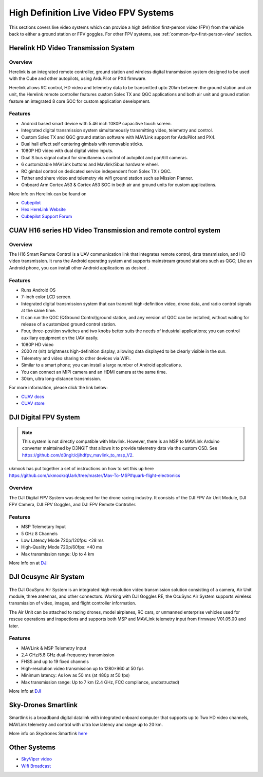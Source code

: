 .. _common-video-landingpage:

======================================
High Definition Live Video FPV Systems 
======================================

This sections covers live video systems which can provide a high definition first-person video (FPV) from the vehicle back to either a ground station or FPV goggles. For other FPV systems, see :ref:`common-fpv-first-person-view` section.


Herelink HD Video Transmission System
=====================================

.. figure:: ../../../images/Herelink1-2.jpg
   :target: ../_images/Herelink1-2.jpg



Overview
--------

Herelink is an integrated remote controller, ground station and wireless digital transmission system designed to be used with the Cube and other autopilots, using ArduPilot or PX4 firmware.  

Herelink allows RC control, HD video and telemetry data to be transmitted upto 20km between the ground station and air unit, the Herelink remote controller features custom Solex TX and QGC applications and both air unit and ground station feature an integrated 8 core SOC for custom application development.



Features
--------
* Android based smart device with 5.46 inch 1080P capacitive touch screen.
* Integrated digital transmission system simultaneously transmitting video, telemetry and control. 
* Custom Solex TX and QGC ground station software with MAVLink support for ArduPilot and PX4.
* Dual hall effect self centering gimbals with removable sticks. 
* 1080P HD video with dual digital video inputs. 
* Dual S.bus signal output for simultaneous control of autopilot and pan/tilt cameras.
* 6 customizable MAVLink buttons and Mavlink/Sbus hardware wheel. 
* RC gimbal control on dedicated service independent from Solex TX / QGC. 
* Tether and share video and telemetry via wifi ground station such as Mission Planner. 
* Onboard Arm Cortex A53 & Cortex A53 SOC in both air and ground units for custom applications. 

More Info on Herelink can be found on 

-   `Cubepilot <https://docs.cubepilot.org/user-guides/herelink/herelink-overview>`_
-   `Hex HereLink Website <http://www.proficnc.com/all-products/211-gps-module.html>`_
-   `Cubepilot Support Forum <https://discuss.cubepilot.org>`_


CUAV H16 series HD Video Transmission and remote control system
===============================================================

.. figure:: ../../../images/cuav-video/h16.jpg
   :target: ../_images/cuav-video/h16.jpg
     
Overview
--------

The H16 Smart Remote Control is a UAV communication link that integrates remote control, data transmission, and HD video transmission. It runs the Android operating system and supports mainstream ground stations such as QGC; Like an Android phone, you can install other Android applications as desired .


Features
--------

* Runs Android OS 
* 7-inch color LCD screen.
* Integrated digital transmission system that can transmit high-definition video, drone data, and radio control signals at the same time.
* It can run the QGC (QGround Control)ground station, and any version of QGC can be installed, without waiting for release of a customized ground control station.
* Four, three-position switches and two knobs better suits the needs of industrial applications; you can control auxiliary equipment on the UAV easily.
* 1080P HD video
* 2000 nt (nit) brightness high-definition display, allowing data displayed to be clearly visible in the sun.
* Telemetry and video sharing to other devices via WIFI.
* Similar to a smart phone; you can install a large number of Android applications.
* You can connect an MIPI camera and an HDMI camera at the same time.
* 30km, ultra long-distance transmission.

For more information, please click the link below:

- `CUAV docs <doc.cuav.com>`_
- `CUAV store <https://store.cuav.net/index.php?id_product=125&rewrite=cuav-h16-pro-hd-video-transmission-system&controller=product>`_


DJI Digital FPV System
======================


.. figure:: ../../../images/DJI_FPV.jpg
   :target: ../_images/DJI_FPV.jpg
   
.. note:: This system is not directly compatible with Mavlink. However, there is an MSP to MAVLink Arduino converter maintained by D3NGIT that allows it to provide telemetry data via the custom OSD. See https://github.com/d3ngit/djihdfpv_mavlink_to_msp_V2.

ukmook has put together a set of instructions on how to set this up here https://github.com/ukmook/qUark/tree/master/Mav-To-MSP#quark-flight-electronics

Overview
--------

The DJI Digital FPV System was designed for the drone racing industry. It consists of the DJI FPV Air Unit Module, DJI FPV Camera, DJI FPV Goggles, and DJI FPV Remote Controller.

Features
--------
- MSP Telemetary Input
- 5 GHz 8 Channels
- Low Latency Mode 720p/120fps: <28 ms
- High-Quality Mode 720p/60fps: <40 ms
- Max transmission range: Up to 4 km

More Info on at `DJI <www.DJI.com>`_


DJI Ocusync Air System 
======================


.. figure:: ../../../images/DJI_Ocustnc.jpg
   :target: ../_images/DJI_Ocustnc.jpg


The DJI OcuSync Air System is an integrated high-resolution video transmission solution consisting of a camera, Air Unit module, three antennas, and other connectors. Working with DJI Goggles RE, the OcuSync Air System supports wireless transmission of video, images, and flight controller information. 

The Air Unit can be attached to racing drones, model airplanes, RC cars, or unmanned enterprise vehicles used for rescue operations and inspections and supports both MSP and MAVLink telemetry input from firmware V01.05.00 and later.


Features
--------
- MAVLink & MSP Telemetry Input 
- 2.4 GHz/5.8 GHz dual-frequency transmission
- FHSS and up to 19 fixed channels
- High-resolution video transmission up to 1280×960 at 50 fps
- Minimum latency: As low as 50 ms (at 480p at 50 fps)
- Max transmission range: Up to 7 km (2.4 GHz, FCC compliance, unobstructed)



More Info at `DJI <www.DJI.com>`_

 
Sky-Drones Smartlink 
=====================


.. figure:: ../../../images/Sky_Link.png
   :target: ../_images/Sky_Link.png

Smartlink is a broadband digital datalink with integrated onboard computer that supports up to Two HD video channels, MAVLink telemetry and control with ultra low latency and range up to 20 km. 

More info on Skydrones Smartlink `here <https://sky-drones.com/smartlink>`_

Other Systems
=============

-    `SkyViper video <https://discuss.arduPilot.org/t/using-the-skyviper-sonix-board-with-any-pixhawk/23932>`_
-    `Wifi Broadcast <https://github.com/bortek/EZ-WifiBroadcast/wiki>`_

